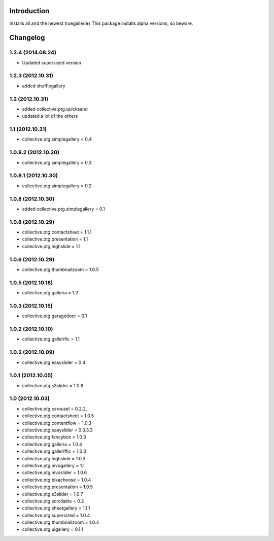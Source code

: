 Introduction
============

Installs all and the newest truegalleries
This package installs alpha versions, so beware.


Changelog
=========


1.2.4 (2014.08.24)
--------------------
- Updated supersized version


1.2.3 (2012.10.31)
--------------------
- added shufflegallery

1.2 (2012.10.31)
--------------------
- added collective.ptg.quicksand
- updated a lot of the others


1.1 (2012.10.31)
--------------------
- collective.ptg.simplegallery = 0.4


1.0.8.2 (2012.10.30)
--------------------
- collective.ptg.simplegallery = 0.3


1.0.8.1 (2012.10.30)
--------------------
- collective.ptg.simplegallery = 0.2

1.0.8 (2012.10.30)
------------------
- added collective.ptg.simplegallery = 0.1

1.0.8 (2012.10.29)
------------------
- collective.ptg.contactsheet = 1.1.1
- collective.ptg.presentation = 1.1
- collective.ptg.highslide = 1.1


1.0.6 (2012.10.29)
------------------
- collective.ptg.thumbnailzoom = 1.0.5 

1.0.5 (2012.10.18)
------------------
- collective.ptg.galleria = 1.2

1.0.3 (2012.10.15)
------------------
- collective.ptg.garagedoor = 0.1

1.0.2 (2012.10.10)
------------------
- collective.ptg.gallerific = 1.1


1.0.2 (2012.10.09)
------------------
- collective.ptg.easyslider = 0.4


1.0.1 (2012.10.05)
------------------
- collective.ptg.s3slider  = 1.0.8


1.0 (2012.10.03)
------------------
- collective.ptg.carousel  = 0.2.2,
- collective.ptg.contactsheet = 1.0.5
- collective.ptg.contentflow = 1.0.3
- collective.ptg.easyslider = 0.3.3.3
- collective.ptg.fancybox = 1.0.3
- collective.ptg.galleria  = 1.0.4
- collective.ptg.galleriffic = 1.0.3
- collective.ptg.highslide = 1.0.3
- collective.ptg.nivogallery = 1.1
- collective.ptg.nivoslider = 1.0.6
- collective.ptg.pikachoose = 1.0.4
- collective.ptg.presentation  = 1.0.5
- collective.ptg.s3slider  = 1.0.7
- collective.ptg.scrollable = 0.2
- collective.ptg.sheetgallery = 1.1.1
- collective.ptg.supersized = 1.0.4
- collective.ptg.thumbnailzoom  = 1.0.4
- collective.ptg.uigallery = 0.1.1